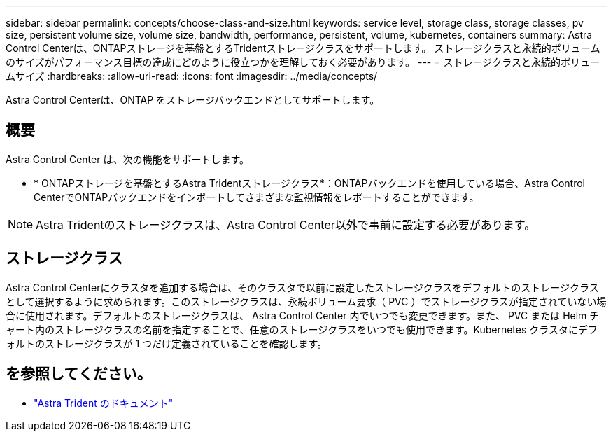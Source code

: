 ---
sidebar: sidebar 
permalink: concepts/choose-class-and-size.html 
keywords: service level, storage class, storage classes, pv size, persistent volume size, volume size, bandwidth, performance, persistent, volume, kubernetes, containers 
summary: Astra Control Centerは、ONTAPストレージを基盤とするTridentストレージクラスをサポートします。  ストレージクラスと永続的ボリュームのサイズがパフォーマンス目標の達成にどのように役立つかを理解しておく必要があります。 
---
= ストレージクラスと永続的ボリュームサイズ
:hardbreaks:
:allow-uri-read: 
:icons: font
:imagesdir: ../media/concepts/


[role="lead"]
Astra Control Centerは、ONTAP をストレージバックエンドとしてサポートします。



== 概要

Astra Control Center は、次の機能をサポートします。

* * ONTAPストレージを基盤とするAstra Tridentストレージクラス*：ONTAPバックエンドを使用している場合、Astra Control CenterでONTAPバックエンドをインポートしてさまざまな監視情報をレポートすることができます。



NOTE: Astra Tridentのストレージクラスは、Astra Control Center以外で事前に設定する必要があります。



== ストレージクラス

Astra Control Centerにクラスタを追加する場合は、そのクラスタで以前に設定したストレージクラスをデフォルトのストレージクラスとして選択するように求められます。このストレージクラスは、永続ボリューム要求（ PVC ）でストレージクラスが指定されていない場合に使用されます。デフォルトのストレージクラスは、 Astra Control Center 内でいつでも変更できます。また、 PVC または Helm チャート内のストレージクラスの名前を指定することで、任意のストレージクラスをいつでも使用できます。Kubernetes クラスタにデフォルトのストレージクラスが 1 つだけ定義されていることを確認します。



== を参照してください。

* https://docs.netapp.com/us-en/trident/index.html["Astra Trident のドキュメント"^]

